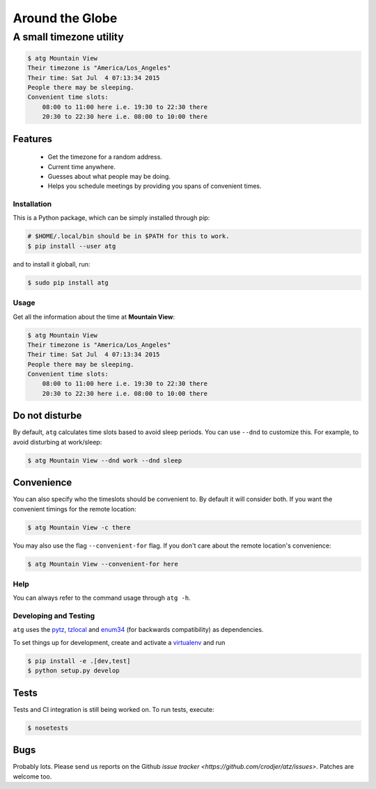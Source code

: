 ================
Around the Globe
================
------------------------
A small timezone utility
------------------------

.. code :: sh

    $ atg Mountain View
    Their timezone is "America/Los_Angeles"
    Their time: Sat Jul  4 07:13:34 2015
    People there may be sleeping.
    Convenient time slots:
        08:00 to 11:00 here i.e. 19:30 to 22:30 there
        20:30 to 22:30 here i.e. 08:00 to 10:00 there

Features
--------

 - Get the timezone for a random address.
 - Current time anywhere.
 - Guesses about what people may be doing.
 - Helps you schedule meetings by providing you spans of convenient times.

Installation
============

This is a Python package, which can be simply installed through pip:

.. code :: sh

   # $HOME/.local/bin should be in $PATH for this to work.
   $ pip install --user atg


and to install it globall, run:


.. code :: sh

   $ sudo pip install atg


Usage
=====

Get all the information about the time at **Mountain View**:

.. code :: sh

    $ atg Mountain View
    Their timezone is "America/Los_Angeles"
    Their time: Sat Jul  4 07:13:34 2015
    People there may be sleeping.
    Convenient time slots:
        08:00 to 11:00 here i.e. 19:30 to 22:30 there
        20:30 to 22:30 here i.e. 08:00 to 10:00 there


Do not disturbe
---------------

By default, ``atg`` calculates time slots based to avoid sleep periods. You can
use ``--dnd`` to customize this. For example, to avoid disturbing at work/sleep:

.. code :: sh

    $ atg Mountain View --dnd work --dnd sleep

Convenience
-----------

You can also specify who the timeslots should be convenient to. By default it
will consider both. If you want the convenient timings for the remote location:

.. code :: sh

    $ atg Mountain View -c there


You may also use the flag ``--convenient-for`` flag. If you don't care about the
remote location's convenience:

.. code :: sh

    $ atg Mountain View --convenient-for here


Help
====

You can always refer to the command usage through ``atg -h``.


Developing and Testing
======================

``atg`` uses the pytz_, tzlocal_ and enum34_ (for backwards compatibility) as dependencies.

To set things up for development, create and activate a virtualenv_ and run


.. code :: sh

    $ pip install -e .[dev,test]
    $ python setup.py develop

Tests
-----

Tests and CI integration is still being worked on. To run tests, execute:

.. code :: sh

    $ nosetests


Bugs
----

Probably lots. Please send us reports on the Github `issue tracker <https://github.com/crodjer/atz/issues>`. Patches are welcome too.

.. _pytz: https://pypi.python.org/pypi/pytz
.. _tzlocal: https://pypi.python.org/pypi/tzlocal
.. _enum34: https://pypi.python.org/pypi/enum34
.. _virtualenv: https://pypi.python.org/pypi/virtualenv
